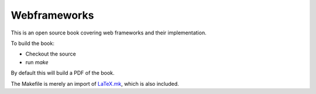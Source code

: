 Webframeworks
=============

This is an open source book covering web frameworks and their implementation.

To build the book:

* Checkout the source
* run *make*

By default this will build a PDF of the book.

The Makefile is merely an import of `LaTeX.mk`_, which is also included.

.. _`LaTeX.mk`: http://latex-mk.sourceforge.net/
